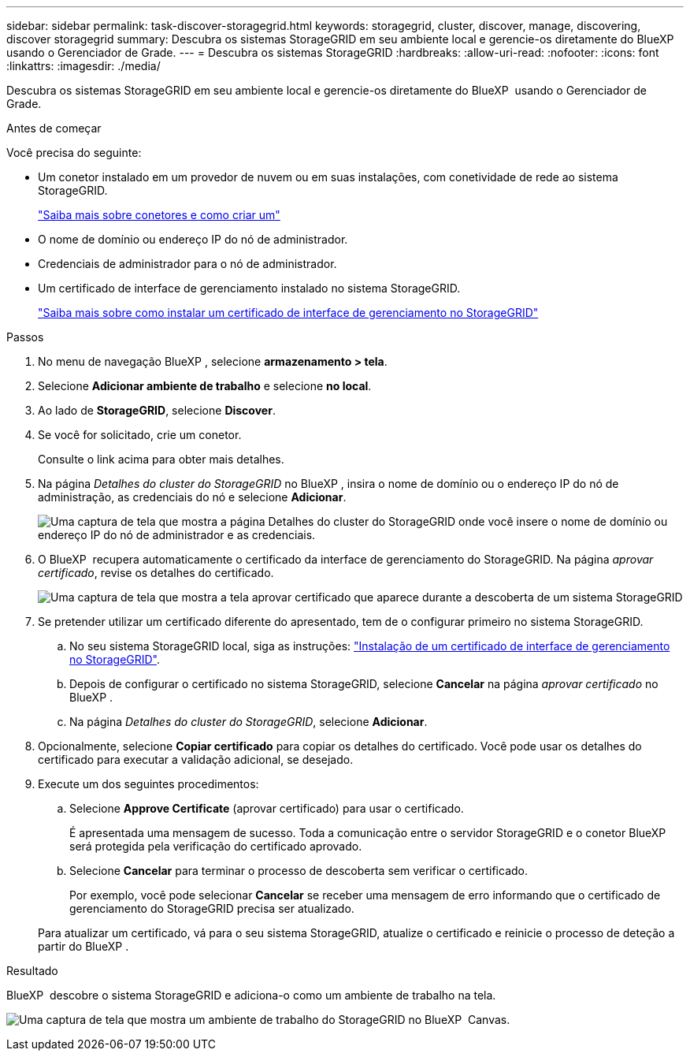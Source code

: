 ---
sidebar: sidebar 
permalink: task-discover-storagegrid.html 
keywords: storagegrid, cluster, discover, manage, discovering, discover storagegrid 
summary: Descubra os sistemas StorageGRID em seu ambiente local e gerencie-os diretamente do BlueXP  usando o Gerenciador de Grade. 
---
= Descubra os sistemas StorageGRID
:hardbreaks:
:allow-uri-read: 
:nofooter: 
:icons: font
:linkattrs: 
:imagesdir: ./media/


[role="lead"]
Descubra os sistemas StorageGRID em seu ambiente local e gerencie-os diretamente do BlueXP  usando o Gerenciador de Grade.

.Antes de começar
Você precisa do seguinte:

* Um conetor instalado em um provedor de nuvem ou em suas instalações, com conetividade de rede ao sistema StorageGRID.
+
https://docs.netapp.com/us-en/bluexp-setup-admin/concept-connectors.html["Saiba mais sobre conetores e como criar um"^]

* O nome de domínio ou endereço IP do nó de administrador.
* Credenciais de administrador para o nó de administrador.
* Um certificado de interface de gerenciamento instalado no sistema StorageGRID.
+
https://docs.netapp.com/us-en/storagegrid-118/admin/configuring-custom-server-certificate-for-grid-manager-tenant-manager.html#add-a-custom-management-interface-certificate["Saiba mais sobre como instalar um certificado de interface de gerenciamento no StorageGRID"^]



.Passos
. No menu de navegação BlueXP , selecione *armazenamento > tela*.
. Selecione *Adicionar ambiente de trabalho* e selecione *no local*.
. Ao lado de *StorageGRID*, selecione *Discover*.
. Se você for solicitado, crie um conetor.
+
Consulte o link acima para obter mais detalhes.

. Na página _Detalhes do cluster do StorageGRID_ no BlueXP , insira o nome de domínio ou o endereço IP do nó de administração, as credenciais do nó e selecione *Adicionar*.
+
image:screenshot-cluster-details.png["Uma captura de tela que mostra a página Detalhes do cluster do StorageGRID onde você insere o nome de domínio ou endereço IP do nó de administrador e as credenciais."]

. O BlueXP  recupera automaticamente o certificado da interface de gerenciamento do StorageGRID. Na página _aprovar certificado_, revise os detalhes do certificado.
+
image:screenshot-bluexp-approve-certificate.png["Uma captura de tela que mostra a tela aprovar certificado que aparece durante a descoberta de um sistema StorageGRID"]

. Se pretender utilizar um certificado diferente do apresentado, tem de o configurar primeiro no sistema StorageGRID.
+
.. No seu sistema StorageGRID local, siga as instruções: https://docs.netapp.com/us-en/storagegrid-118/admin/configuring-custom-server-certificate-for-grid-manager-tenant-manager.html#add-a-custom-management-interface-certificate["Instalação de um certificado de interface de gerenciamento no StorageGRID"^].
.. Depois de configurar o certificado no sistema StorageGRID, selecione *Cancelar* na página _aprovar certificado_ no BlueXP .
.. Na página _Detalhes do cluster do StorageGRID_, selecione *Adicionar*.


. Opcionalmente, selecione *Copiar certificado* para copiar os detalhes do certificado. Você pode usar os detalhes do certificado para executar a validação adicional, se desejado.
. Execute um dos seguintes procedimentos:
+
.. Selecione *Approve Certificate* (aprovar certificado) para usar o certificado.
+
É apresentada uma mensagem de sucesso. Toda a comunicação entre o servidor StorageGRID e o conetor BlueXP  será protegida pela verificação do certificado aprovado.

.. Selecione *Cancelar* para terminar o processo de descoberta sem verificar o certificado.
+
Por exemplo, você pode selecionar *Cancelar* se receber uma mensagem de erro informando que o certificado de gerenciamento do StorageGRID precisa ser atualizado.

+
Para atualizar um certificado, vá para o seu sistema StorageGRID, atualize o certificado e reinicie o processo de deteção a partir do BlueXP .





.Resultado
BlueXP  descobre o sistema StorageGRID e adiciona-o como um ambiente de trabalho na tela.

image:screenshot-canvas.png["Uma captura de tela que mostra um ambiente de trabalho do StorageGRID no BlueXP  Canvas."]
